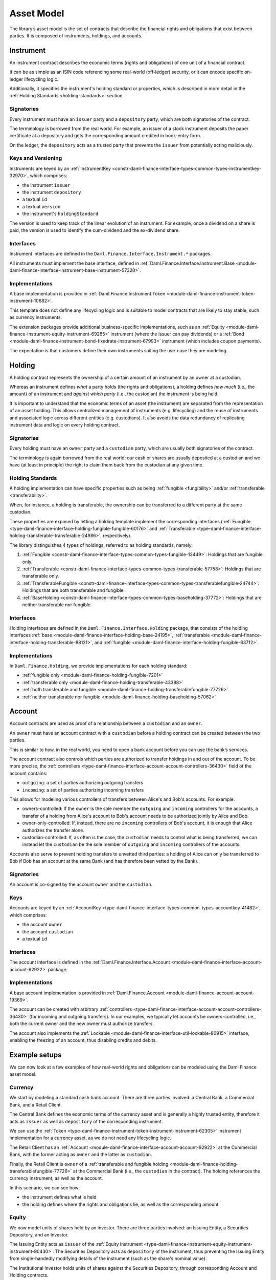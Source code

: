 .. Copyright (c) 2023 Digital Asset (Switzerland) GmbH and/or its affiliates. All rights reserved.
.. SPDX-License-Identifier: Apache-2.0

Asset Model
###########

The library’s asset model is the set of contracts that describe the financial rights and obligations
that exist between parties. It is composed of instruments, holdings, and accounts.

Instrument
**********

An instrument contract describes the economic terms (rights and obligations) of one unit of a
financial contract.

It can be as simple as an ISIN code referencing some real-world (off-ledger) security, or it can
encode specific on-ledger lifecycling logic.

Additionally, it specifies the instrument's holding standard or properties, which is described in
more detail in the :ref:`Holding Standards <holding-standards>` section.

Signatories
===========

Every instrument must have an ``issuer`` party and a ``depository`` party, which are both
signatories of the contract.

The terminology is borrowed from the real world. For example, an issuer of a stock instrument
deposits the paper certificate at a depository and gets the corresponding amount credited in
book-entry form.

On the ledger, the ``depository`` acts as a trusted party that prevents the ``issuer`` from
potentially acting maliciously.

Keys and Versioning
===================

Instruments are keyed by an
:ref:`InstrumentKey <constr-daml-finance-interface-types-common-types-instrumentkey-32970>`,
which comprises:

- the instrument ``issuer``
- the instrument ``depository``
- a textual ``id``
- a textual ``version``
- the instrument's ``holdingStandard``

The version is used to keep track of the linear evolution of an instrument. For example, once a
dividend on a share is paid, the version is used to identify the cum-dividend and the ex-dividend
share.

Interfaces
==========

Instrument interfaces are defined in the ``Daml.Finance.Interface.Instrument.*`` packages.

All instruments must implement the base interface, defined in
:ref:`Daml.Finance.Interface.Instrument.Base <module-daml-finance-interface-instrument-base-instrument-57320>`.

Implementations
===============

A base implementation is provided in
:ref:`Daml.Finance.Instrument.Token <module-daml-finance-instrument-token-instrument-10682>`.

This template does not define any lifecycling logic and is suitable to model contracts that are
likely to stay stable, such as currency instruments.

The extension packages provide additional business-specific implementations, such as an
:ref:`Equity <module-daml-finance-instrument-equity-instrument-69265>`
instrument (where the issuer can pay dividends) or a
:ref:`Bond <module-daml-finance-instrument-bond-fixedrate-instrument-67993>`
instrument (which includes coupon payments).

The expectation is that customers define their own instruments suiting the use-case they are
modeling.

.. _holding-asset-model:

Holding
*******

A holding contract represents the ownership of a certain amount of an instrument by an owner at a
custodian.

Whereas an instrument defines *what* a party holds (the rights and obligations), a holding defines
*how much* (i.e., the amount) of an instrument and *against which party* (i.e., the custodian) the
instrument is being held.

It is important to understand that the economic terms of an asset (the instrument) are separated
from the representation of an asset holding. This allows centralized management of instruments (e.g.
lifecycling) and the reuse of instruments and associated logic across different entities (e.g.
custodians). It also avoids the data redundancy of replicating instrument data and logic on every
holding contract.

.. _signatories-1:

Signatories
===========

Every holding must have an ``owner`` party and a ``custodian`` party,
which are usually both signatories of the contract.

The terminology is again borrowed from the real world: our cash or shares are usually deposited at a
custodian and we have (at least in principle) the right to claim them back from the custodian at any
given time.

.. _holding-standards:

Holding Standards
=================

A holding implementation can have specific properties such as being :ref:`fungible <fungibility>`
and/or :ref:`transferable <transferability>`.

When, for instance, a holding is transferable, the ownership can be transferred to a different party
at the same custodian.

These properties are exposed by letting a holding template implement the corresponding interfaces
(:ref:`Fungible <type-daml-finance-interface-holding-fungible-fungible-60176>` and
:ref:`Transferable <type-daml-finance-interface-holding-transferable-transferable-24986>`,
respectively).

The library distinguishes 4 types of holdings, referred to as holding standards, namely:

1. :ref:`Fungible <constr-daml-finance-interface-types-common-types-fungible-13449>`: Holdings that are fungible only.
2. :ref:`Transferable <constr-daml-finance-interface-types-common-types-transferable-57758>`: Holdings that are transferable only.
3. :ref:`TransferableFungible <constr-daml-finance-interface-types-common-types-transferablefungible-24744>`: Holdings that are both transferable and fungible.
4. :ref:`BaseHolding <constr-daml-finance-interface-types-common-types-baseholding-37772>`: Holdings that are neither transferable nor fungible.

Interfaces
==========

Holding interfaces are defined in the ``Daml.Finance.Interface.Holding`` package, that consists of
the holding interfaces :ref:`base <module-daml-finance-interface-holding-base-24195>`,
:ref:`transferable <module-daml-finance-interface-holding-transferable-88121>`, and
:ref:`fungible <module-daml-finance-interface-holding-fungible-63712>`.

.. _implementations-1:

Implementations
===============

In ``Daml.Finance.Holding``, we provide implementations for each holding standard:

- :ref:`fungible only <module-daml-finance-holding-fungible-7201>`
- :ref:`transferable only <module-daml-finance-holding-transferable-43388>`
- :ref:`both transferable and fungible <module-daml-finance-holding-transferablefungible-77726>`
- :ref:`neither transferable nor fungible <module-daml-finance-holding-baseholding-57062>`

Account
*******

Account contracts are used as proof of a relationship between a ``custodian`` and an ``owner``.

An ``owner`` must have an account contract with a ``custodian`` before a holding contract can be
created between the two parties.

This is similar to how, in the real world, you need to open a bank account before you can use the
bank’s services.

The account contract also controls which parties are authorized to transfer holdings in and out of
the account. To be more precise, the
:ref:`controllers <type-daml-finance-interface-account-account-controllers-36430>`
field of the account contains:

- ``outgoing``: a set of parties authorizing outgoing transfers
- ``incoming``: a set of parties authorizing incoming transfers

This allows for modeling various controllers of transfers between Alice's and Bob's accounts. For
example:

- owners-controlled: If the ``owner`` is the sole member the ``outgoing`` and ``incoming``
  controllers for the accounts, a transfer of a holding from Alice's account to Bob's account needs
  to be authorized jointly by Alice and Bob.
- owner-only-controlled: If, instead, there are no ``incoming`` controllers of Bob's account,
  it is enough that Alice authorizes the transfer alone.
- custodian-controlled: If, as often is the case, the ``custodian`` needs to control what is being
  transferred, we can instead let the ``custodian`` be the sole member of ``outgoing`` and
  ``incoming`` controllers of the accounts.

Accounts also serve to prevent holding transfers to unvetted third parties: a holding of Alice can
only be transferred to Bob if Bob has an account at the same Bank (and has therefore been vetted by
the Bank).

.. _signatories-2:

Signatories
===========

An account is co-signed by the account ``owner`` and the ``custodian``.

Keys
====

Accounts are keyed by an
:ref:`AccountKey <type-daml-finance-interface-types-common-types-accountkey-41482>`, which comprises:

- the account ``owner``
- the account ``custodian``
- a textual ``id``

.. _implementations-2:

Interfaces
==========

The account interface is defined in the
:ref:`Daml.Finance.Interface.Account <module-daml-finance-interface-account-account-92922>`
package.

Implementations
===============

A base account implementation is provided in
:ref:`Daml.Finance.Account <module-daml-finance-account-account-19369>`.

The account can be created with arbitrary
:ref:`controllers <type-daml-finance-interface-account-account-controllers-36430>`
(for incoming and outgoing transfers). In our examples, we typically let accounts be
owners-controlled, i.e., both the current owner and the new owner must authorize transfers.

The account also implements
the :ref:`Lockable <module-daml-finance-interface-util-lockable-80915>` interface, enabling the
freezing of an account, thus disabling credits and debits.

Example setups
**************

We can now look at a few examples of how real-world rights and obligations can be modeled using the
Daml Finance asset model.

Currency
========

We start by modeling a standard cash bank account. There are three parties involved: a Central Bank,
a Commercial Bank, and a Retail Client.

The Central Bank defines the economic terms of the currency asset and is generally a highly trusted
entity, therefore it acts as ``issuer`` as well as ``depository`` of the corresponding instrument.

We can use the :ref:`Token <type-daml-finance-instrument-token-instrument-instrument-62305>`
instrument implementation for a currency asset, as we do not need any lifecycling logic.

The Retail Client has an
:ref:`Account <module-daml-finance-interface-account-account-92922>` at the Commercial Bank, with
the former acting as ``owner`` and the latter as ``custodian``.

Finally, the Retail Client is ``owner`` of a
:ref:`transferable and fungible holding <module-daml-finance-holding-transferablefungible-77726>` at
the Commercial Bank (i.e., the ``custodian`` in the contract). The holding references the currency
instrument, as well as the account.

.. image:: ../images/asset_model_currency.png
   :alt: Currency asset setup.

In this scenario, we can see how:

- the instrument defines what is held
- the holding defines where the rights and obligations lie, as well as the corresponding amount

Equity
======

We now model units of shares held by an investor. There are three parties involved: an Issuing
Entity, a Securities Depository, and an Investor.

The Issuing Entity acts as ``issuer`` of the :ref:`Equity Instrument
<type-daml-finance-instrument-equity-instrument-instrument-90430>`. The Securities Depository acts
as ``depository`` of the instrument, thus preventing the Issuing Entity from single-handedly
modifying details of the instrument (such as the share's nominal value).

The Institutional Investor holds units of shares against the Securities Depository, through
corresponding Account and Holding contracts.

.. image:: ../images/asset_model_stock.png
   :alt: Equity asset setup.

It is worth noting that the ``issuer`` of the Equity Instrument has the right to perform certain
Corporate Actions, such as declaring dividends. This topic is covered in the
:doc:`lifecycling section <lifecycling>`.

.. _otc-swap-asset-model:

OTC Swap
========

Finally, we model an OTC (over-the-counter) fixed vs. floating interest rate swap agreement between
two parties, namely Party A and Party B. We can use the :ref:`Interest Rate Swap
<type-daml-finance-instrument-swap-interestrate-instrument-instrument-52927>` instrument template
for this purpose.

In this case, all contracts are agreed and co-signed by both parties. In the instrument contract,
it does not really matter whether Party A is the ``issuer`` and Party B the ``depository``, or the
other way around. However, the role matters in the Holding contract, as it defines the direction of
the trade, i.e., which party receives the fixed leg and which party receives the floating one.

.. image:: ../images/asset_model_otc.png
   :alt: OTC Swap asset setup.

